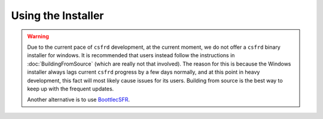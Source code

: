 Using the Installer
===================

.. warning::

    Due to the current pace of ``csfrd`` development, at the current moment, we do not offer a ``csfrd``
    binary installer for windows. It is recommended that users instead follow the instructions in :doc:`BuildingFromSource`
    (which are really not that involved). The reason for this is because the Windows installer always lags
    current ``csfrd`` progress by a few days normally, and at this point in heavy development, this fact will
    most likely cause issues for its users. Building from source is the best way to keep up with the frequent updates.
    
    Another alternative is to use `BoottlecSFR <https://github.com/saffroncoin/BoottlecSFR>`__.
